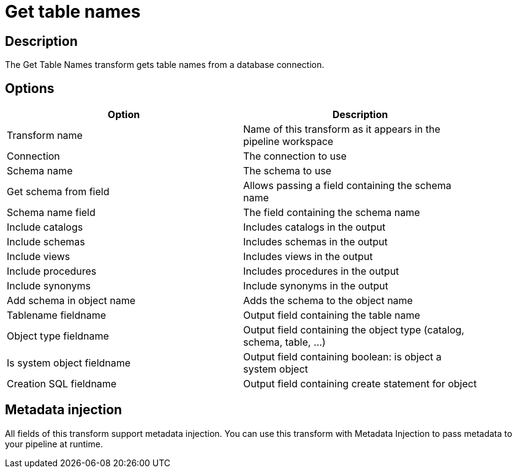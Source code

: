 ////
Licensed to the Apache Software Foundation (ASF) under one
or more contributor license agreements.  See the NOTICE file
distributed with this work for additional information
regarding copyright ownership.  The ASF licenses this file
to you under the Apache License, Version 2.0 (the
"License"); you may not use this file except in compliance
with the License.  You may obtain a copy of the License at
  http://www.apache.org/licenses/LICENSE-2.0
Unless required by applicable law or agreed to in writing,
software distributed under the License is distributed on an
"AS IS" BASIS, WITHOUT WARRANTIES OR CONDITIONS OF ANY
KIND, either express or implied.  See the License for the
specific language governing permissions and limitations
under the License.
////
:documentationPath: /pipeline/transforms/
:language: en_US
:description: The Get Table Names transform gets table names from a database connection.

= Get table names

== Description

The Get Table Names transform gets table names from a database connection.

== Options

[width="90%",options="header"]
|===
|Option|Description
|Transform name|Name of this transform as it appears in the pipeline workspace
|Connection|The connection to use
|Schema name|The schema to use
|Get schema from field|Allows passing a field containing the schema name
|Schema name field|The field containing the schema name
|Include catalogs|Includes catalogs in the output
|Include schemas|Includes schemas in the output
|Include views|Includes views in the output
|Include procedures|Includes procedures in the output
|Include synonyms|Include synonyms in the output
|Add schema in object name|Adds the schema to the object name
|Tablename fieldname|Output field containing the table name
|Object type fieldname|Output field containing the object type (catalog, schema, table, ...)
|Is system object fieldname|Output field containing boolean: is object a system object
|Creation SQL fieldname|Output field containing create statement for object
|===

== Metadata injection

All fields of this transform support metadata injection.
You can use this transform with Metadata Injection to pass metadata to your pipeline at runtime.